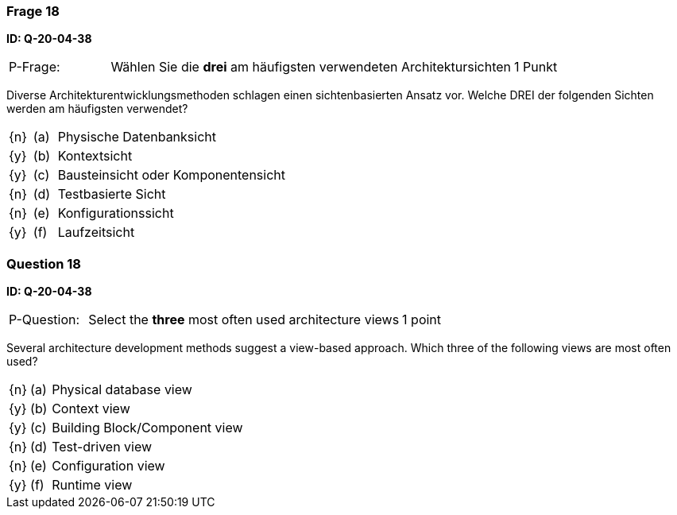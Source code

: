 // tag::DE[]
=== Frage 18
**ID: Q-20-04-38**

[cols="2,8,2", frame=ends, grid=rows]
|===
| P-Frage: 
| Wählen Sie die **drei** am häufigsten verwendeten Architektursichten
| 1 Punkt
|===

Diverse Architekturentwicklungsmethoden schlagen einen sichtenbasierten Ansatz vor.
Welche DREI der folgenden Sichten werden am häufigsten verwendet?

[cols="1a,1,10", frame=none, grid=none]
|===

| {n}
| (a)
| Physische Datenbanksicht

| {y}
| (b) 
| Kontextsicht

| {y}
| (c) 
| Bausteinsicht oder Komponentensicht

| {n}
| (d) 
| Testbasierte Sicht

| {n}
| (e) 
| Konfigurationssicht

| {y}
| (f)
| Laufzeitsicht
|===

// end::DE[]

// tag::EN[]
=== Question 18
**ID: Q-20-04-38**

[cols="2,8,2", frame=ends, grid=rows]
|===
| P-Question: 
| Select the **three** most often used architecture views
| 1 point
|===

Several architecture development methods suggest a view-based approach.
Which three of the following views are most often used?

[cols="1a,1,10", frame=none, grid=none]
|===


| {n}
| (a)
| Physical database view

| {y}
| (b)
| Context view

| {y}
| (c)
| Building Block/Component view

| {n}
| (d)
| Test-driven view


| {n}
| (e)
| Configuration view

| {y}
| (f)
| Runtime view

|===

// end::EN[]

// tag::EXPLANATION[]
// end::EXPLANATION[]

